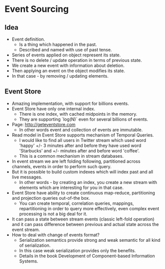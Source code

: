 * Event Sourcing

** Idea

- Event definition.
  - Is a thing which happened in the past.
  - Described and named with use of past tense.
- Series of events applied on object represent its state.
- There is no delete / update operation in terms of previous state.
- We create a new event with information about deletion.
- Then applying an event on the object modifies its state.
- In that case - by removing / updating elements.

** Event Store

- Amazing implementation, with support for billions events.
- Event Store have only one internal index.
  - There is one index, with cached midpoints in the memory.
  - They are supporting `log(N)` even for several billions of events.
- Page: http://geteventstore.com
  - In other words event and collection of events are immutable.
- Read model in Event Store supports mechanism of Temporal Queries.
  - I would like to find all users in Twitter stream which used word
    'happy' +/- 3 minutes after and before they have used word
    'Starbucks' and +/- minutes after and before word 'coffee'.
  - This is a common mechanism in stream databases.
- In event stream we are left folding following, partitioned across
  channels, events in order to perform such query.
- But it is possible to build custom indexes which will index past
  and all live messages.
  - In other words - by creating an index, you create a new stream
    with elements which are interesting for you in that case.
- Event Store have ability to create continuous map-reduce,
  partitioning and projection queries out-of-the box.
  - You can create temporal, correlation queries, mappings, repartitioning
    in order to query more effectively, even complex event processing
    is not a big deal for it.
- It can pass a state between stream events (classic left-fold operation)
  and it can pass difference between previous and actual state
  across the event stream.
- How to deal with change of events format?
  - Serialization semantics provide strong and weak semantic
    for all kind of serialization.
  - In this case weak serialization provides only the benefits.
  - Details in the book Development of Component-based Information Systems.
